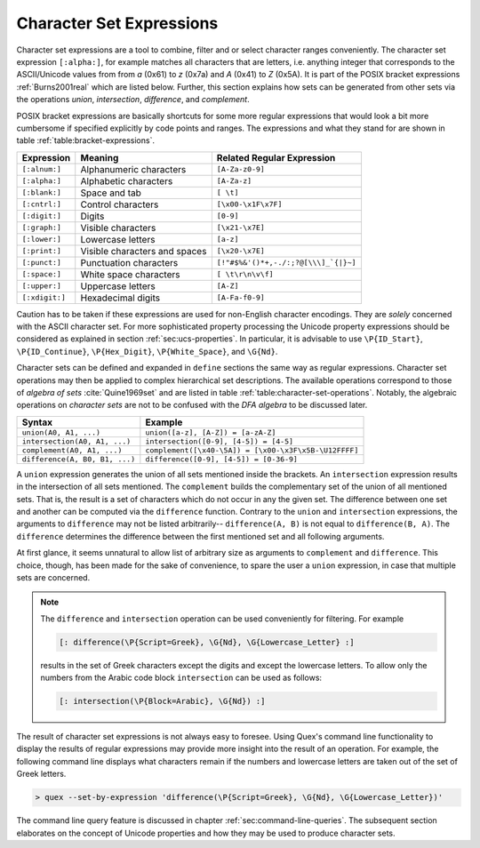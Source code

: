 .. _sec:re-character-sets:

Character Set Expressions
==========================

Character set expressions are a tool to combine, filter and or select character
ranges conveniently. The character set expression ``[:alpha:]``, for example
matches all characters that are letters, i.e.  anything integer that corresponds
to the ASCII/Unicode values from from `a` (0x61) to `z` (0x7a) and `A` (0x41)
to `Z` (0x5A). It is part of the POSIX bracket expressions :ref:`Burns2001real` which
are listed below.  Further, this section explains how sets can be generated
from other sets via the operations *union*, *intersection*, *difference*, and
*complement*.

POSIX bracket expressions are basically shortcuts for some more regular
expressions that would look a bit more cumbersome if specified explicitly by
code points and ranges. The expressions and what they stand for are shown in
table :ref:`table:bracket-expressions`.

.. _table:bracket-expressions:

.. table::

    ==============  =================================  =====================================
    Expression      Meaning                            Related Regular Expression
    ==============  =================================  =====================================
    ``[:alnum:]``    Alphanumeric characters           ``[A-Za-z0-9]``                          
    ``[:alpha:]``    Alphabetic characters             ``[A-Za-z]``                             
    ``[:blank:]``    Space and tab                     ``[ \t]``                                
    ``[:cntrl:]``    Control characters                ``[\x00-\x1F\x7F]``                      
    ``[:digit:]``    Digits                            ``[0-9]``                                
    ``[:graph:]``    Visible characters                ``[\x21-\x7E]``                          
    ``[:lower:]``    Lowercase letters                 ``[a-z]``                                
    ``[:print:]``    Visible characters and spaces     ``[\x20-\x7E]``                          
    ``[:punct:]``    Punctuation characters            ``[!"#$%&'()*+,-./:;?@[\\\]_`{|}~]`` 
    ``[:space:]``    White space characters            ``[ \t\r\n\v\f]``                        
    ``[:upper:]``    Uppercase letters                 ``[A-Z]``                                
    ``[:xdigit:]``   Hexadecimal digits                ``[A-Fa-f0-9]``                          
    ==============  =================================  =====================================

Caution has to be taken if these expressions are used for non-English character
encodings. They are *solely* concerned with the ASCII character set. For more
sophisticated property processing the Unicode property expressions should be
considered as explained in section :ref:`sec:ucs-properties`. In particular, it
is advisable to use ``\P{ID_Start}``, ``\P{ID_Continue}``, ``\P{Hex_Digit}``,
``\P{White_Space}``, and ``\G{Nd}``.

Character sets can be defined and expanded in ``define`` sections the same way
as regular expressions. Character set operations may then be applied to complex
hierarchical set descriptions. The available operations correspond to those of
*algebra of sets* :cite:`Quine1969set` and are listed in table
:ref:`table:character-set-operations`. Notably, the algebraic operations on
*character sets* are not to be confused with the *DFA algebra* to be discussed
later.

.. _table:character-set-operations:

.. table::

    ===============================  =====================================================
    Syntax                           Example
    ===============================  =====================================================
    ``union(A0, A1, ...)``            ``union([a-z], [A-Z]) = [a-zA-Z]``
    ``intersection(A0, A1, ...)``     ``intersection([0-9], [4-5]) = [4-5]`` 
    ``complement(A0, A1, ...)``       ``complement([\x40-\5A]) = [\x00-\x3F\x5B-\U12FFFF]`` 
    ``difference(A, B0, B1, ...)``    ``difference([0-9], [4-5]) = [0-36-9]``
    ===============================  =====================================================

A ``union`` expression generates the union of all sets mentioned inside the
brackets.  An ``intersection`` expression results in the intersection of all
sets mentioned. The ``complement`` builds the complementary set of the union of
all mentioned sets. That is, the result is a set of characters which do not
occur in any the given set.  The difference between one set and another can be
computed via the ``difference`` function. Contrary to the ``union`` and
``intersection`` expressions, the arguments to ``difference`` may not be listed
arbitrarily-- ``difference(A, B)`` is not equal to ``difference(B, A)``.  The
``difference`` determines the difference between the first mentioned set and
all following arguments.  

At first glance, it seems unnatural to allow list of arbitrary size as
arguments to ``complement`` and ``difference``. This choice, though, has been
made for the sake of convenience, to spare the user a ``union`` expression,
in case that multiple sets are concerned.

.. note::

    The ``difference`` and ``intersection`` operation can be used conveniently
    for filtering. For example

    .. code-block:: cpp

      [: difference(\P{Script=Greek}, \G{Nd}, \G{Lowercase_Letter} :]

    results in the set of Greek characters except the digits and except the
    lowercase letters. To allow only the numbers from the Arabic code block
    ``intersection`` can be used as follows:

    .. code-block:: cpp

      [: intersection(\P{Block=Arabic}, \G{Nd}) :]

The result of character set expressions is not always easy to foresee. Using
Quex's command line functionality to display the results of regular expressions
may provide more insight into the result of an operation. For example, the
following command line displays what characters remain if the numbers and
lowercase letters are taken out of the set of Greek letters.

.. code-block:: bash

   > quex --set-by-expression 'difference(\P{Script=Greek}, \G{Nd}, \G{Lowercase_Letter})'

The command line query feature is discussed in chapter
:ref:`sec:command-line-queries`.  The subsequent section elaborates on the
concept of Unicode properties and how they may be used to produce character
sets.


